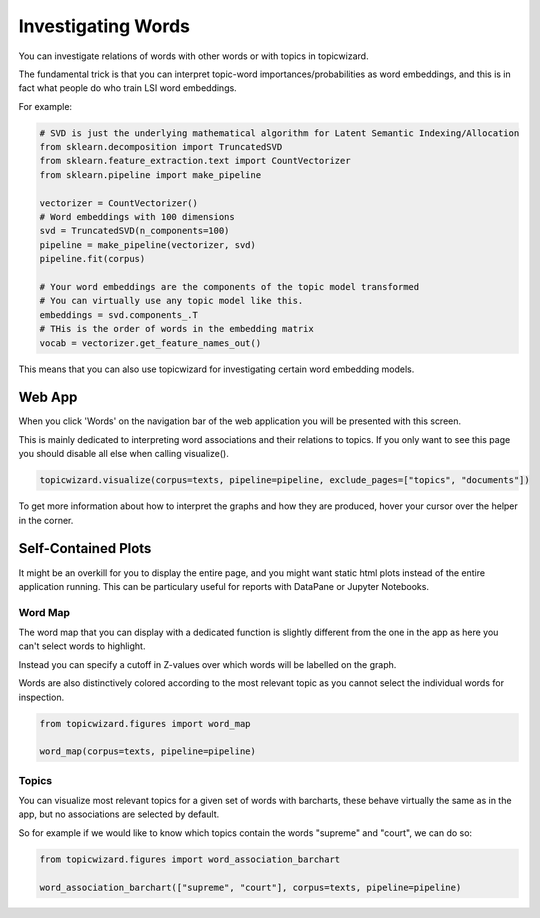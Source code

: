.. _usage words:

Investigating Words
=======================

You can investigate relations of words with other words or with topics in topicwizard.

The fundamental trick is that you can interpret topic-word importances/probabilities as word
embeddings, and this is in fact what people do who train LSI word embeddings.

For example:

.. code-block:: python

   # SVD is just the underlying mathematical algorithm for Latent Semantic Indexing/Allocation
   from sklearn.decomposition import TruncatedSVD
   from sklearn.feature_extraction.text import CountVectorizer
   from sklearn.pipeline import make_pipeline

   vectorizer = CountVectorizer()
   # Word embeddings with 100 dimensions
   svd = TruncatedSVD(n_components=100)
   pipeline = make_pipeline(vectorizer, svd)
   pipeline.fit(corpus)

   # Your word embeddings are the components of the topic model transformed
   # You can virtually use any topic model like this.
   embeddings = svd.components_.T
   # THis is the order of words in the embedding matrix
   vocab = vectorizer.get_feature_names_out()


This means that you can also use topicwizard for investigating certain word embedding models.

Web App
-----------

When you click 'Words' on the navigation bar of the web application you will be presented with this screen.

.. image:: _static/screenshot_words.png
    :width: 800
    :alt: Screenshot of words.

This is mainly dedicated to interpreting word associations and their relations to topics.
If you only want to see this page you should disable all else when calling visualize().


.. code-block:: python

   topicwizard.visualize(corpus=texts, pipeline=pipeline, exclude_pages=["topics", "documents"])


To get more information about how to interpret the graphs and how they are produced, hover your cursor over the helper in the corner.

Self-Contained Plots
--------------------

It might be an overkill for you to display the entire page, and you might want static html plots instead of the entire application running.
This can be particulary useful for reports with DataPane or Jupyter Notebooks.

Word Map
^^^^^^^^^

The word map that you can display with a dedicated function is slightly different from the one in the app
as here you can't select words to highlight.

Instead you can specify a cutoff in Z-values over which words will be labelled on the graph.

Words are also distinctively colored according to the most relevant topic as you cannot select
the individual words for inspection.

.. code-block:: python
   
   from topicwizard.figures import word_map

   word_map(corpus=texts, pipeline=pipeline)


.. raw:: html
   :file: _static/plots/word_map.html

Topics
^^^^^^^^^

You can visualize most relevant topics for a given set of words with
barcharts, these behave virtually the same as in the app, but no associations
are selected by default.

So for example if we would like to know which topics contain the words "supreme" and "court", we can
do so:

.. code-block:: python
   
   from topicwizard.figures import word_association_barchart

   word_association_barchart(["supreme", "court"], corpus=texts, pipeline=pipeline)


.. raw:: html
   :file: _static/plots/word_association_barchart.html

